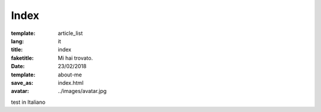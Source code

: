 Index
#####

:template: article_list
:lang: it
:title: index
:faketitle: Mi hai trovato.
:date: 23/02/2018
:template: about-me
:save_as: index.html
:avatar: ../images/avatar.jpg


test in Italiano


